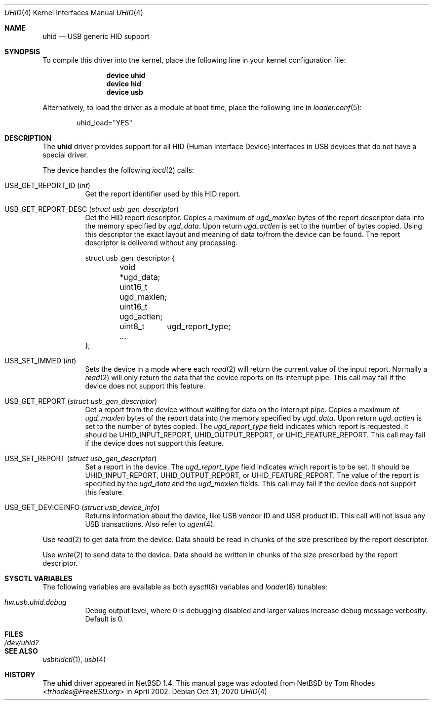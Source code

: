 .\" $NetBSD: uhid.4,v 1.13 2001/12/29 14:41:59 augustss Exp $
.\"
.\" Copyright (c) 1999, 2001 The NetBSD Foundation, Inc.
.\" All rights reserved.
.\"
.\" This code is derived from software contributed to The NetBSD Foundation
.\" by Lennart Augustsson.
.\"
.\" Redistribution and use in source and binary forms, with or without
.\" modification, are permitted provided that the following conditions
.\" are met:
.\" 1. Redistributions of source code must retain the above copyright
.\"    notice, this list of conditions and the following disclaimer.
.\" 2. Redistributions in binary form must reproduce the above copyright
.\"    notice, this list of conditions and the following disclaimer in the
.\"    documentation and/or other materials provided with the distribution.
.\"
.\" THIS SOFTWARE IS PROVIDED BY THE NETBSD FOUNDATION, INC. AND CONTRIBUTORS
.\" ``AS IS'' AND ANY EXPRESS OR IMPLIED WARRANTIES, INCLUDING, BUT NOT LIMITED
.\" TO, THE IMPLIED WARRANTIES OF MERCHANTABILITY AND FITNESS FOR A PARTICULAR
.\" PURPOSE ARE DISCLAIMED.  IN NO EVENT SHALL THE FOUNDATION OR CONTRIBUTORS
.\" BE LIABLE FOR ANY DIRECT, INDIRECT, INCIDENTAL, SPECIAL, EXEMPLARY, OR
.\" CONSEQUENTIAL DAMAGES (INCLUDING, BUT NOT LIMITED TO, PROCUREMENT OF
.\" SUBSTITUTE GOODS OR SERVICES; LOSS OF USE, DATA, OR PROFITS; OR BUSINESS
.\" INTERRUPTION) HOWEVER CAUSED AND ON ANY THEORY OF LIABILITY, WHETHER IN
.\" CONTRACT, STRICT LIABILITY, OR TORT (INCLUDING NEGLIGENCE OR OTHERWISE)
.\" ARISING IN ANY WAY OUT OF THE USE OF THIS SOFTWARE, EVEN IF ADVISED OF THE
.\" POSSIBILITY OF SUCH DAMAGE.
.\"
.\" $NQC$
.\"
.Dd Oct 31, 2020
.Dt UHID 4
.Os
.Sh NAME
.Nm uhid
.Nd USB generic HID support
.Sh SYNOPSIS
To compile this driver into the kernel,
place the following line in your
kernel configuration file:
.Bd -ragged -offset indent
.Cd "device uhid"
.Cd "device hid"
.Cd "device usb"
.Ed
.Pp
Alternatively, to load the driver as a
module at boot time, place the following line in
.Xr loader.conf 5 :
.Bd -literal -offset indent
uhid_load="YES"
.Ed
.Sh DESCRIPTION
The
.Nm
driver provides support for all HID (Human Interface Device) interfaces
in USB devices that do not have a special driver.
.Pp
The device handles the following
.Xr ioctl 2
calls:
.Bl -tag -width indent
.It Dv USB_GET_REPORT_ID Pq Vt int
Get the report identifier used by this HID report.
.It Dv USB_GET_REPORT_DESC Pq Vt "struct usb_gen_descriptor"
Get the HID report descriptor.
Copies a maximum of
.Va ugd_maxlen
bytes of the report descriptor data into the memory
specified by
.Va ugd_data .
Upon return
.Va ugd_actlen
is set to the number of bytes copied.
Using
this descriptor the exact layout and meaning of data to/from
the device can be found.
The report descriptor is delivered
without any processing.
.Bd -literal
struct usb_gen_descriptor {
	void   *ugd_data;
	uint16_t ugd_maxlen;
	uint16_t ugd_actlen;
	uint8_t	ugd_report_type;
	...
};
.Ed
.It Dv USB_SET_IMMED Pq Vt int
Sets the device in a mode where each
.Xr read 2
will return the current value of the input report.
Normally
a
.Xr read 2
will only return the data that the device reports on its
interrupt pipe.
This call may fail if the device does not support
this feature.
.It Dv USB_GET_REPORT Pq Vt "struct usb_gen_descriptor"
Get a report from the device without waiting for data on
the interrupt pipe.
Copies a maximum of
.Va ugd_maxlen
bytes of the report data into the memory specified by
.Va ugd_data .
Upon return
.Va ugd_actlen
is set to the number of bytes copied.
The
.Va ugd_report_type
field indicates which report is requested.
It should be
.Dv UHID_INPUT_REPORT ,
.Dv UHID_OUTPUT_REPORT ,
or
.Dv UHID_FEATURE_REPORT .
This call may fail if the device does not support this feature.
.It Dv USB_SET_REPORT Pq Vt "struct usb_gen_descriptor"
Set a report in the device.
The
.Va ugd_report_type
field indicates which report is to be set.
It should be
.Dv UHID_INPUT_REPORT ,
.Dv UHID_OUTPUT_REPORT ,
or
.Dv UHID_FEATURE_REPORT .
The value of the report is specified by the
.Va ugd_data
and the
.Va ugd_maxlen
fields.
This call may fail if the device does not support this feature.
.It Dv USB_GET_DEVICEINFO Pq Vt "struct usb_device_info"
Returns information about the device, like USB vendor ID and USB product ID.
This call will not issue any USB transactions.
Also refer to
.Xr ugen 4 .
.El
.Pp
Use
.Xr read 2
to get data from the device.
Data should be read in chunks of the
size prescribed by the report descriptor.
.Pp
Use
.Xr write 2
to send data to the device.
Data should be written in chunks of the
size prescribed by the report descriptor.
.Sh SYSCTL VARIABLES
The following variables are available as both
.Xr sysctl 8
variables and
.Xr loader 8
tunables:
.Bl -tag -width indent
.It Va hw.usb.uhid.debug
Debug output level, where 0 is debugging disabled and larger values increase
debug message verbosity.
Default is 0.
.El
.Sh FILES
.Bl -tag -width ".Pa /dev/uhid?"
.It Pa /dev/uhid?
.El
.Sh SEE ALSO
.Xr usbhidctl 1 ,
.Xr usb 4
.Sh HISTORY
The
.Nm
driver
appeared in
.Nx 1.4 .
This manual page was adopted from
.Nx
by
.An Tom Rhodes Aq Mt trhodes@FreeBSD.org
in April 2002.
